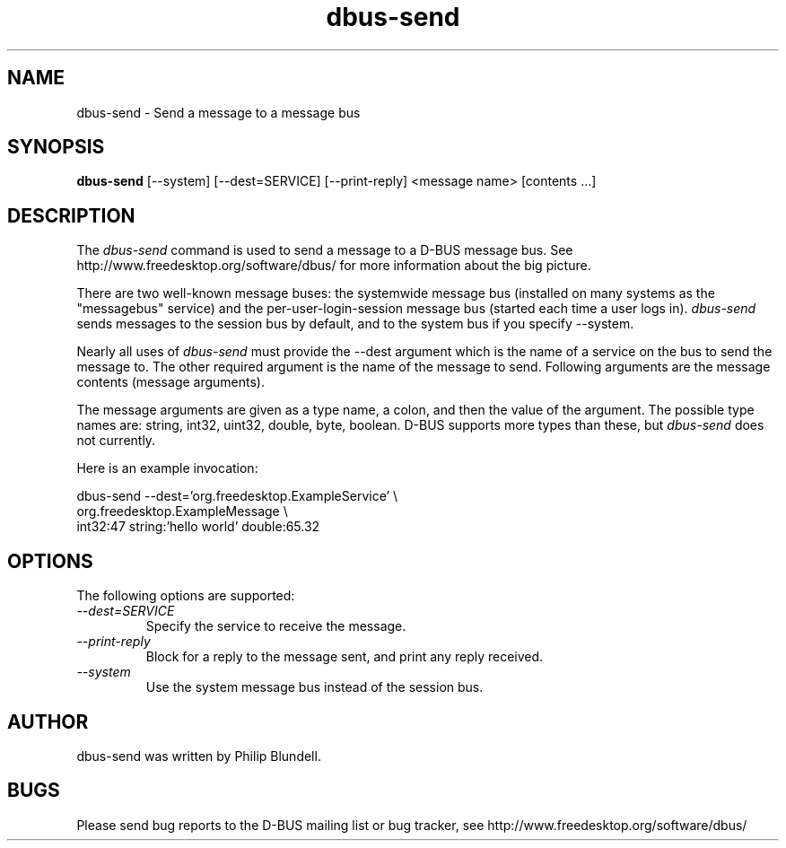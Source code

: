 .\" 
.\" dbus-send manual page.
.\" Copyright (C) 2003 Red Hat, Inc.
.\"
.TH dbus-send 1
.SH NAME
dbus-send \- Send a message to a message bus
.SH SYNOPSIS
.PP
.B dbus-send
[\-\-system] [\-\-dest=SERVICE] [\-\-print-reply] <message name> [contents ...]

.SH DESCRIPTION

The \fIdbus-send\fP command is used to send a message to a D-BUS message
bus. See http://www.freedesktop.org/software/dbus/ for more 
information about the big picture.

.PP
There are two well-known message buses: the systemwide message bus 
(installed on many systems as the "messagebus" service) and the 
per-user-login-session message bus (started each time a user logs in).
\fIdbus-send\fP sends messages to the session bus by default, and 
to the system bus if you specify \-\-system.

.PP 
Nearly all uses of \fIdbus-send\fP must provide the \-\-dest 
argument which is the name of a service on the bus to send 
the message to. The other required argument is the name 
of the message to send. Following arguments are the message 
contents (message arguments).

.PP
The message arguments are given as a type name, a colon, 
and then the value of the argument. The possible type names 
are: string, int32, uint32, double, byte, boolean.
D-BUS supports more types than these, but \fIdbus-send\fP
does not currently.

.PP
Here is an example invocation:
.nf

  dbus-send \-\-dest='org.freedesktop.ExampleService'     \\
            org.freedesktop.ExampleMessage              \\
            int32:47 string:'hello world' double:65.32

.fi

.SH OPTIONS
The following options are supported:
.TP
.I "--dest=SERVICE"
Specify the service to receive the message.
.TP
.I "--print-reply"
Block for a reply to the message sent, and print any reply received.
.TP
.I "--system"
Use the system message bus instead of the session bus.

.SH AUTHOR
dbus-send was written by Philip Blundell.

.SH BUGS
Please send bug reports to the D-BUS mailing list or bug tracker,
see http://www.freedesktop.org/software/dbus/
